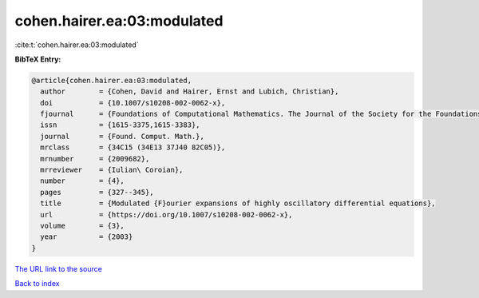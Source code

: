 cohen.hairer.ea:03:modulated
============================

:cite:t:`cohen.hairer.ea:03:modulated`

**BibTeX Entry:**

.. code-block:: bibtex

   @article{cohen.hairer.ea:03:modulated,
     author        = {Cohen, David and Hairer, Ernst and Lubich, Christian},
     doi           = {10.1007/s10208-002-0062-x},
     fjournal      = {Foundations of Computational Mathematics. The Journal of the Society for the Foundations of Computational Mathematics},
     issn          = {1615-3375,1615-3383},
     journal       = {Found. Comput. Math.},
     mrclass       = {34C15 (34E13 37J40 82C05)},
     mrnumber      = {2009682},
     mrreviewer    = {Iulian\ Coroian},
     number        = {4},
     pages         = {327--345},
     title         = {Modulated {F}ourier expansions of highly oscillatory differential equations},
     url           = {https://doi.org/10.1007/s10208-002-0062-x},
     volume        = {3},
     year          = {2003}
   }

`The URL link to the source <https://doi.org/10.1007/s10208-002-0062-x>`__


`Back to index <../By-Cite-Keys.html>`__
